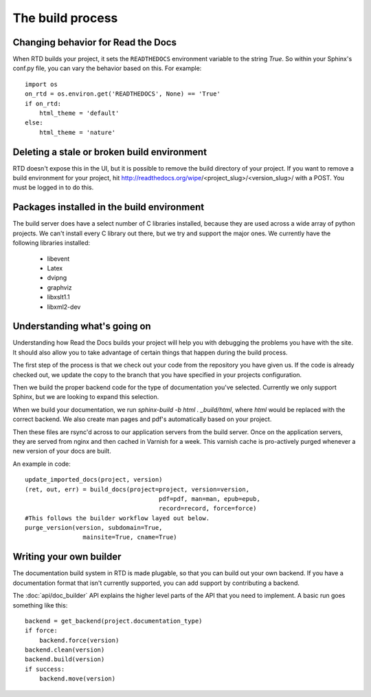The build process
=================

.. Keeping this for backwards compat


Changing behavior for Read the Docs
-----------------------------------

When RTD builds your project, it sets the ``READTHEDOCS`` environment variable to the string `True`. So within your Sphinx's conf.py file, you can vary the behavior based on this. For example::

    import os
    on_rtd = os.environ.get('READTHEDOCS', None) == 'True'
    if on_rtd:
        html_theme = 'default'
    else:
        html_theme = 'nature'

Deleting a stale or broken build environment
--------------------------------------------

RTD doesn't expose this in the UI, but it is possible to remove the build directory of your project. If you want to remove a build environment for your project, hit http://readthedocs.org/wipe/<project_slug>/<version_slug>/ with a POST. You must be logged in to do this.

Packages installed in the build environment
-------------------------------------------

The build server does have a select number of C libraries installed, because they are used across a wide array of python projects. We can't install every C library out there, but we try and support the major ones. We currently have the following libraries installed:

    * libevent
    * Latex
    * dvipng
    * graphviz
    * libxslt1.1
    * libxml2-dev

Understanding what's going on
-----------------------------

Understanding how Read the Docs builds your project will help you with debugging the problems you have with the site. It should also allow you to take advantage of certain things that happen during the build process.

The first step of the process is that we check out your code from the repository you have given us. If the code is already checked out, we update the copy to the branch that you have specified in your projects configuration.

Then we build the proper backend code for the type of documentation you've selected. Currently we only support Sphinx, but we are looking to expand this selection.

When we build your documentation, we run `sphinx-build -b html . _build/html`, where `html` would be replaced with the correct backend. We also create man pages and pdf's automatically based on your project.

Then these files are rsync'd across to our application servers from the build server. Once on the application servers, they are served from nginx and then cached in Varnish for a week. This varnish cache is pro-actively purged whenever a new version of your docs are built.

An example in code::

    update_imported_docs(project, version)
    (ret, out, err) = build_docs(project=project, version=version,
                                         pdf=pdf, man=man, epub=epub,
                                         record=record, force=force)
    #This follows the builder workflow layed out below.
    purge_version(version, subdomain=True,
                    mainsite=True, cname=True)

Writing your own builder
------------------------

The documentation build system in RTD is made plugable, so that you can build out your own backend. If you have a documentation format that isn't currently supported, you can add support by contributing a backend.

The :doc:`api/doc_builder` API explains the higher level parts of the API that you need to implement. A basic run goes something like this::

    backend = get_backend(project.documentation_type)
    if force:
        backend.force(version)
    backend.clean(version)
    backend.build(version)
    if success:
        backend.move(version)

